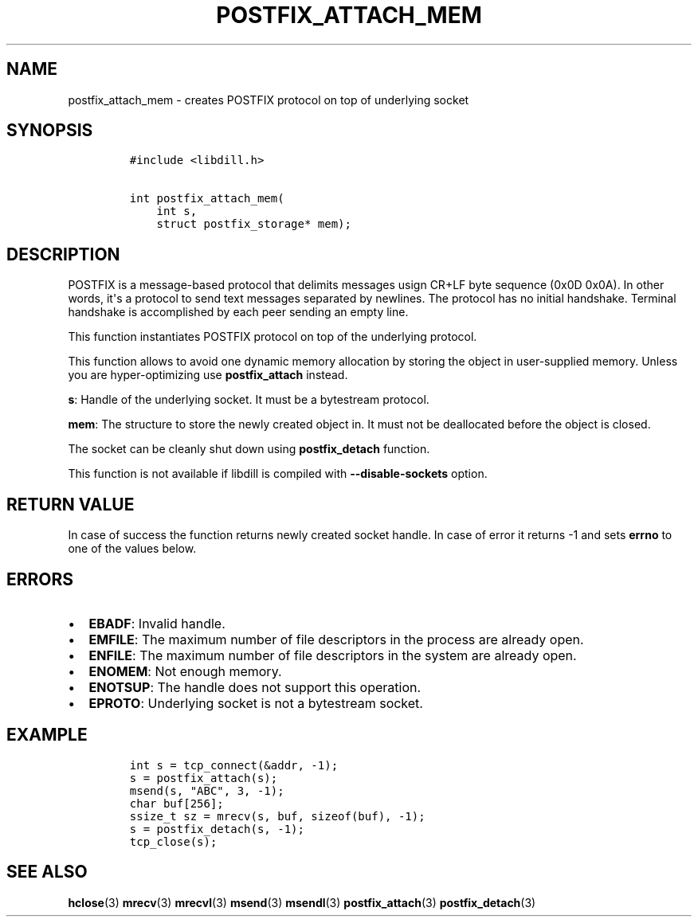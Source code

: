 .\" Automatically generated by Pandoc 1.19.2.1
.\"
.TH "POSTFIX_ATTACH_MEM" "3" "" "libdill" "libdill Library Functions"
.hy
.SH NAME
.PP
postfix_attach_mem \- creates POSTFIX protocol on top of underlying
socket
.SH SYNOPSIS
.IP
.nf
\f[C]
#include\ <libdill.h>

int\ postfix_attach_mem(
\ \ \ \ int\ s,
\ \ \ \ struct\ postfix_storage*\ mem);
\f[]
.fi
.SH DESCRIPTION
.PP
POSTFIX is a message\-based protocol that delimits messages usign CR+LF
byte sequence (0x0D 0x0A).
In other words, it\[aq]s a protocol to send text messages separated by
newlines.
The protocol has no initial handshake.
Terminal handshake is accomplished by each peer sending an empty line.
.PP
This function instantiates POSTFIX protocol on top of the underlying
protocol.
.PP
This function allows to avoid one dynamic memory allocation by storing
the object in user\-supplied memory.
Unless you are hyper\-optimizing use \f[B]postfix_attach\f[] instead.
.PP
\f[B]s\f[]: Handle of the underlying socket.
It must be a bytestream protocol.
.PP
\f[B]mem\f[]: The structure to store the newly created object in.
It must not be deallocated before the object is closed.
.PP
The socket can be cleanly shut down using \f[B]postfix_detach\f[]
function.
.PP
This function is not available if libdill is compiled with
\f[B]\-\-disable\-sockets\f[] option.
.SH RETURN VALUE
.PP
In case of success the function returns newly created socket handle.
In case of error it returns \-1 and sets \f[B]errno\f[] to one of the
values below.
.SH ERRORS
.IP \[bu] 2
\f[B]EBADF\f[]: Invalid handle.
.IP \[bu] 2
\f[B]EMFILE\f[]: The maximum number of file descriptors in the process
are already open.
.IP \[bu] 2
\f[B]ENFILE\f[]: The maximum number of file descriptors in the system
are already open.
.IP \[bu] 2
\f[B]ENOMEM\f[]: Not enough memory.
.IP \[bu] 2
\f[B]ENOTSUP\f[]: The handle does not support this operation.
.IP \[bu] 2
\f[B]EPROTO\f[]: Underlying socket is not a bytestream socket.
.SH EXAMPLE
.IP
.nf
\f[C]
int\ s\ =\ tcp_connect(&addr,\ \-1);
s\ =\ postfix_attach(s);
msend(s,\ "ABC",\ 3,\ \-1);
char\ buf[256];
ssize_t\ sz\ =\ mrecv(s,\ buf,\ sizeof(buf),\ \-1);
s\ =\ postfix_detach(s,\ \-1);
tcp_close(s);
\f[]
.fi
.SH SEE ALSO
.PP
\f[B]hclose\f[](3) \f[B]mrecv\f[](3) \f[B]mrecvl\f[](3)
\f[B]msend\f[](3) \f[B]msendl\f[](3) \f[B]postfix_attach\f[](3)
\f[B]postfix_detach\f[](3)
